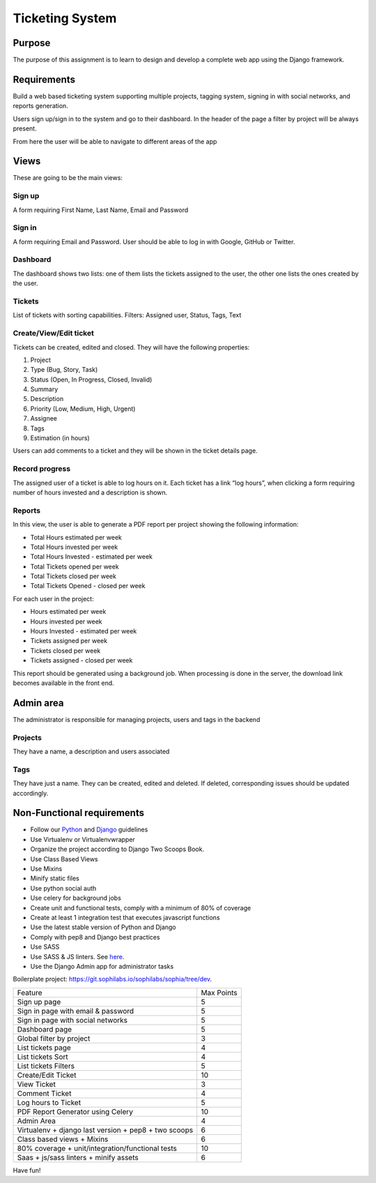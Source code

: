 Ticketing System
----------------


Purpose
=======

The purpose of this assignment is to learn to design and develop a complete web app using the Django framework.


Requirements
============

Build a web based ticketing system supporting multiple projects, tagging system, signing in with social networks, and reports generation.

Users sign up/sign in to the system and go to their dashboard.
In the header of the page a filter by project will be always present.

From here the user will be able to navigate to different areas of the app

Views
=====

These are going to be the main views:

Sign up
^^^^^^^

A form requiring First Name, Last Name, Email and Password

Sign in
^^^^^^^

A form requiring Email and Password.
User should be able to log in with Google, GitHub or Twitter.

Dashboard
^^^^^^^^^

The dashboard shows two lists: one of them lists the tickets assigned to the user, the other one lists the ones created by the user.

Tickets
^^^^^^^

List of tickets with sorting capabilities.
Filters: Assigned user, Status, Tags, Text

Create/View/Edit ticket
^^^^^^^^^^^^^^^^^^^^^^^

Tickets can be created, edited and closed.
They will have the following properties:

#. Project
#. Type (Bug, Story, Task)
#. Status (Open, In Progress, Closed, Invalid)
#. Summary
#. Description
#. Priority (Low, Medium, High, Urgent)
#. Assignee
#. Tags
#. Estimation (in hours)

Users can add comments to a ticket and they will be shown in the ticket details page.

Record progress
^^^^^^^^^^^^^^^

The assigned user of a ticket is able to log hours on it.
Each ticket has a link “log hours”, when clicking a form requiring number of hours invested and a description is shown.

Reports
^^^^^^^

In this view, the user is able to generate a PDF report per project showing the following information:

- Total Hours estimated per week
- Total Hours invested per week
- Total Hours Invested - estimated per week
- Total Tickets opened per week
- Total Tickets closed per week
- Total Tickets Opened - closed per week

For each user in the project:

- Hours estimated per week
- Hours invested per week
- Hours Invested - estimated per week
- Tickets assigned per week
- Tickets closed per week
- Tickets assigned - closed per week

This report should be generated using a background job. When processing is done in the server, the download link becomes available in the front end.

Admin area
==========

The administrator is responsible for managing projects, users and tags in the backend

Projects
^^^^^^^^

They have a name, a description and users associated

Tags
^^^^

They have just a name. They can be created, edited and deleted. If deleted, corresponding issues should be updated accordingly.

Non-Functional requirements
===========================

- Follow our `Python <https://guidelines.sophilabs.io/python/>`__ and `Django <https://guidelines.sophilabs.io/django/>`__ guidelines
- Use Virtualenv or Virtualenvwrapper
- Organize the project according to Django Two Scoops Book.
- Use Class Based Views
- Use Mixins
- Minify static files
- Use python social auth
- Use celery for background jobs
- Create unit and functional tests, comply with a minimum of 80% of coverage
- Create at least 1 integration test that executes javascript functions
- Use the latest stable version of Python and Django
- Comply with pep8 and Django best practices
- Use SASS
- Use SASS & JS linters. See `here <https://guidelines.sophilabs.io/sass/>`__.
- Use the Django Admin app for administrator tasks

Boilerplate project: https://git.sophilabs.io/sophilabs/sophia/tree/dev.

====================================================  ==========
Feature                                               Max Points
Sign up page                                          5
Sign in page with email & password                    5
Sign in page with social networks                     5
Dashboard page                                        5
Global filter by project                              3
List tickets page                                     4
List tickets Sort                                     4
List tickets Filters                                  5
Create/Edit Ticket                                    10
View Ticket                                           3
Comment Ticket                                        4
Log hours to Ticket                                   5
PDF Report Generator using Celery                     10
Admin Area                                            4
Virtualenv + django last version + pep8 + two scoops  6
Class based views + Mixins                            6
80% coverage + unit/integration/functional tests      10
Saas + js/sass linters + minify assets                6
====================================================  ==========


Have fun!
